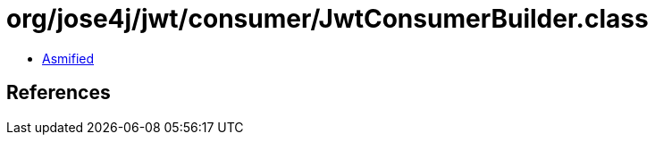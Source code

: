 = org/jose4j/jwt/consumer/JwtConsumerBuilder.class

 - link:JwtConsumerBuilder-asmified.java[Asmified]

== References

